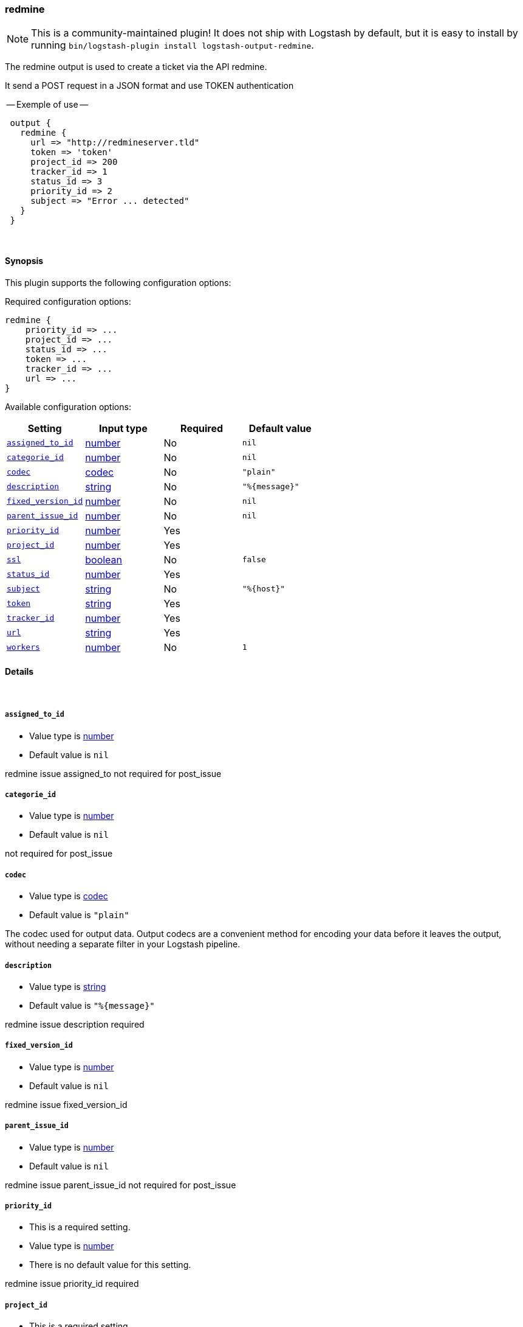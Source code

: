 [[plugins-outputs-redmine]]
=== redmine


NOTE: This is a community-maintained plugin! It does not ship with Logstash by default, but it is easy to install by running `bin/logstash-plugin install logstash-output-redmine`.


The redmine output is used to create a ticket via the API redmine.

It send a POST request in a JSON format and use TOKEN authentication


-- Exemple of use --
[source,ruby]
 output {
   redmine {
     url => "http://redmineserver.tld"
     token => 'token'
     project_id => 200
     tracker_id => 1
     status_id => 3
     priority_id => 2
     subject => "Error ... detected"
   }
 }

&nbsp;

==== Synopsis

This plugin supports the following configuration options:


Required configuration options:

[source,json]
--------------------------
redmine {
    priority_id => ...
    project_id => ...
    status_id => ...
    token => ...
    tracker_id => ...
    url => ...
}
--------------------------



Available configuration options:

[cols="<,<,<,<m",options="header",]
|=======================================================================
|Setting |Input type|Required|Default value
| <<plugins-outputs-redmine-assigned_to_id>> |<<number,number>>|No|`nil`
| <<plugins-outputs-redmine-categorie_id>> |<<number,number>>|No|`nil`
| <<plugins-outputs-redmine-codec>> |<<codec,codec>>|No|`"plain"`
| <<plugins-outputs-redmine-description>> |<<string,string>>|No|`"%{message}"`
| <<plugins-outputs-redmine-fixed_version_id>> |<<number,number>>|No|`nil`
| <<plugins-outputs-redmine-parent_issue_id>> |<<number,number>>|No|`nil`
| <<plugins-outputs-redmine-priority_id>> |<<number,number>>|Yes|
| <<plugins-outputs-redmine-project_id>> |<<number,number>>|Yes|
| <<plugins-outputs-redmine-ssl>> |<<boolean,boolean>>|No|`false`
| <<plugins-outputs-redmine-status_id>> |<<number,number>>|Yes|
| <<plugins-outputs-redmine-subject>> |<<string,string>>|No|`"%{host}"`
| <<plugins-outputs-redmine-token>> |<<string,string>>|Yes|
| <<plugins-outputs-redmine-tracker_id>> |<<number,number>>|Yes|
| <<plugins-outputs-redmine-url>> |<<string,string>>|Yes|
| <<plugins-outputs-redmine-workers>> |<<number,number>>|No|`1`
|=======================================================================



==== Details

&nbsp;

[[plugins-outputs-redmine-assigned_to_id]]
===== `assigned_to_id` 

  * Value type is <<number,number>>
  * Default value is `nil`

redmine issue assigned_to
not required for post_issue

[[plugins-outputs-redmine-categorie_id]]
===== `categorie_id` 

  * Value type is <<number,number>>
  * Default value is `nil`

not required for post_issue

[[plugins-outputs-redmine-codec]]
===== `codec` 

  * Value type is <<codec,codec>>
  * Default value is `"plain"`

The codec used for output data. Output codecs are a convenient method for encoding your data before it leaves the output, without needing a separate filter in your Logstash pipeline.

[[plugins-outputs-redmine-description]]
===== `description` 

  * Value type is <<string,string>>
  * Default value is `"%{message}"`

redmine issue description
required

[[plugins-outputs-redmine-fixed_version_id]]
===== `fixed_version_id` 

  * Value type is <<number,number>>
  * Default value is `nil`

redmine issue fixed_version_id

[[plugins-outputs-redmine-parent_issue_id]]
===== `parent_issue_id` 

  * Value type is <<number,number>>
  * Default value is `nil`

redmine issue parent_issue_id
not required for post_issue

[[plugins-outputs-redmine-priority_id]]
===== `priority_id` 

  * This is a required setting.
  * Value type is <<number,number>>
  * There is no default value for this setting.

redmine issue priority_id
required

[[plugins-outputs-redmine-project_id]]
===== `project_id` 

  * This is a required setting.
  * Value type is <<number,number>>
  * There is no default value for this setting.

redmine issue projet_id
required

[[plugins-outputs-redmine-ssl]]
===== `ssl` 

  * Value type is <<boolean,boolean>>
  * Default value is `false`



[[plugins-outputs-redmine-status_id]]
===== `status_id` 

  * This is a required setting.
  * Value type is <<number,number>>
  * There is no default value for this setting.

redmine issue status_id
required

[[plugins-outputs-redmine-subject]]
===== `subject` 

  * Value type is <<string,string>>
  * Default value is `"%{host}"`

redmine issue subject
required

[[plugins-outputs-redmine-token]]
===== `token` 

  * This is a required setting.
  * Value type is <<string,string>>
  * There is no default value for this setting.

redmine token user used for authentication

[[plugins-outputs-redmine-tracker_id]]
===== `tracker_id` 

  * This is a required setting.
  * Value type is <<number,number>>
  * There is no default value for this setting.

redmine issue tracker_id
required

[[plugins-outputs-redmine-url]]
===== `url` 

  * This is a required setting.
  * Value type is <<string,string>>
  * There is no default value for this setting.

host of redmine app
value format : 'http://urlofredmine.tld' - Not add '/issues' at end

[[plugins-outputs-redmine-workers]]
===== `workers` 

  * Value type is <<number,number>>
  * Default value is `1`

The number of workers to use for this output.
Note that this setting may not be useful for all outputs.


